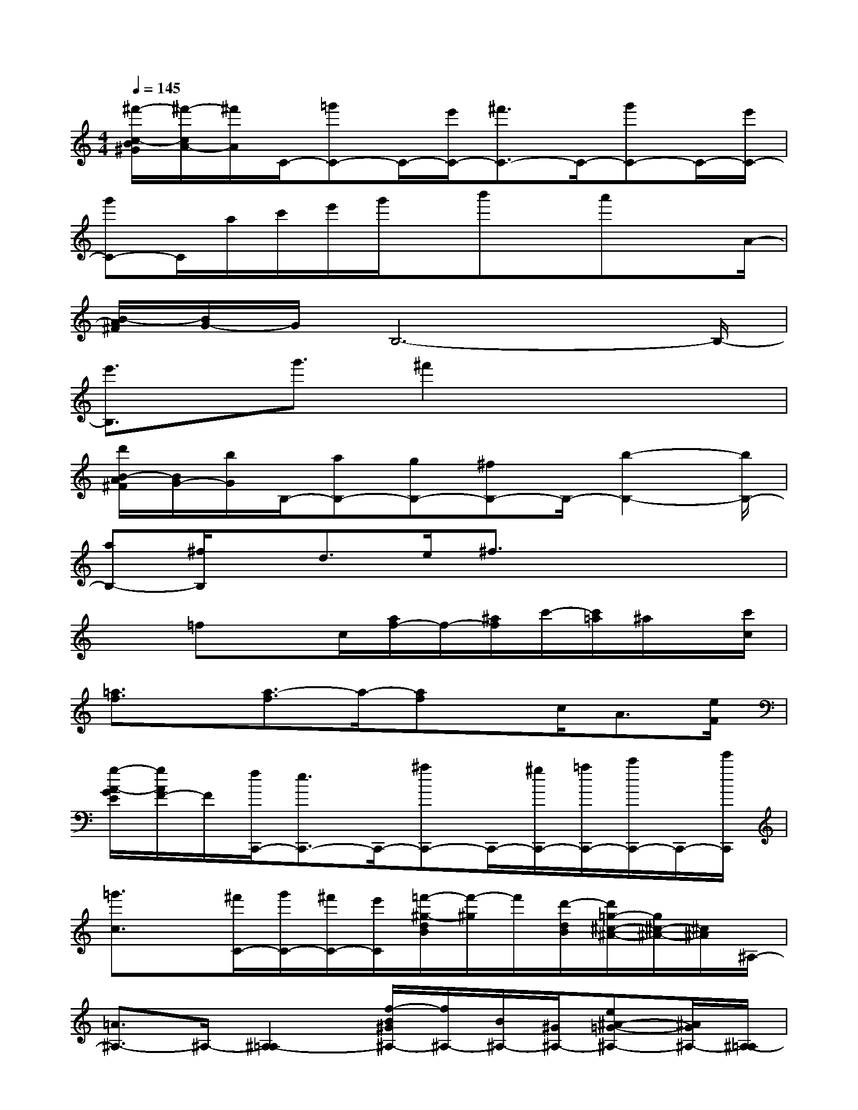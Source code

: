 X:1
T:
M:4/4
L:1/8
Q:1/4=145
K:C%0sharps
V:1
[^f'/2-c/2-B/2^G/2][^f'/2-c/2A/2-][^f'/2A/2]C/2-[=g'C-]C/2-[e'/2C/2-][^f'3/2C3/2-]C/2-[g'C-]C/2-[e'/2C/2-]|
[g'C-]C/2a/2c'/2e'/2g'/2x/2b'x/2a'xA/2-|
[B/2-A/2^F/2][B/2G/2-]G/2B,6-B,/2-|
[e'3/2B,3/2]x/2g'3/2^f'2x2x/2|
[d'/2B/2-A/2^F/2][B/2G/2-][b/2G/2]B,/2-[aB,-][gB,-][^fB,-]B,/2-[b2-B,2-][b/2B,/2-]|
[aB,-][^f/2B,/2]x/2d>e^f3/2x2x/2|
x3/2=fxc/2[a/2f/2-]f/2-[^a/2f/2]c'/2-[c'/2=a/2]^a/2x/2[c'/2c/2]|
[=a3/2f3/2]x/2[a3/2-f3/2]a/2-[af]x/2c<A[e/2F/2]|
[g/2-A/2-G/2E/2][g/2A/2F/2-]F/2[f/2C,,/2-][e3/2C,,3/2-]C,,/2-[^aC,,-]C,,/2-[^g/2C,,/2-][=a/2C,,/2-][c'/2C,,/2-]C,,/2-[e'/2C,,/2]|
[=g'3/2c3/2]x/2[^f'/2C/2-][g'/2C/2-][^f'/2C/2-][e'/2C/2][=f'/2-^g/2-d/2B/2][f'/2-^g/2]f'/2[d'/2-d/2B/2][d'/2=g/2-^c/2-^A/2-][g/2^c/2-^A/2-][^c/2^A/2]^A,/2-|
[=A3/2^A,3/2-]^A,/2-[^A,2-=A,2][f/2-B/2^G/2^A,/2-][f/2^A,/2-][B/2^A,/2-][^G/2^A,/2-][e^A-=G-^A,-][^A/2G/2^A,/2-][^A,/2-=A,/2]|
[d^F^A,-]^A,-[ed-G-^A,-][d/2G/2^A,/2-][^A,/2-=A,/2][d^c-^G^A,-][^c/2-^A,/2-][d/2^c/2-=A/2^A,/2-][^c/2^A,/2-]^A,-[=A/2^A,/2-]|
[^F^A,-]^A,/2-[^F/2-D/2=C/2^A,/2-=A,/2][=G/2-^F/2^A,/2-][G/2^A,/2-]^A,-[=A/2-^F/2D/2C/2^A,/2-=A,/2][A2^A,2-]^A,-[^F/2D/2C/2^A,/2-=A,/2]|
^A,3/2-[=a/2-^f/2-^A,/2-][=a/2^g/2^f/2=f/2^A,/2-]^A,-[=a/2-^f/2-A/2^A,/2-][=a/2^g/2-^f/2-=f/2^c/2-^A,/2-][^g/2^f/2^c/2^A,/2-]^A,/2-[=a/2^f/2e/2-^A,/2-][e/2d/2-^A,/2-][d^A,-][^c/2^A,/2-]|
^A,/2-[d-^A,-][=f'/2d/2^A,/2-][=ae^A,-]^A,/2-[d/2^A,/2-][f'/2f/2e/2-=c/2=A/2^A,/2-][e/2^A,/2-]^A,/2-[f/2-^A,/2-][f/2e/2-^A,/2-][e/2^A,/2-]^A,/2-[d/2^A,/2-]|
[e^A,-]^A,/2-[f/2^A,/2-][e3/2^A,3/2-][d/2^A,/2-][e^A,-]^A,/2-[f/2^A,/2-][e^A,-]^A,/2-[d/2^A,/2-]